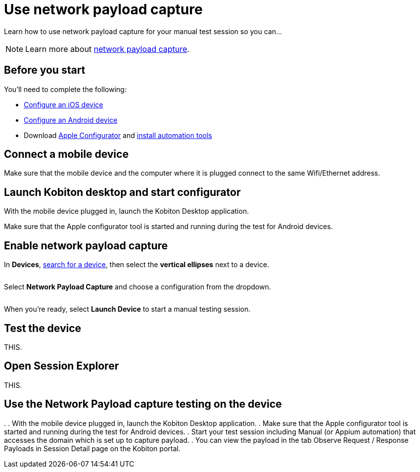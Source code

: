 = Use network payload capture
:navtitle: Use network payload capture

Learn how to use network payload capture for your manual test session so you can...

[NOTE]
====
Learn more about xref:devices:local-devices/network-payload-capture/network-payload-capture.adoc[network payload capture].
====

== Before you start

You'll need to complete the following:

* xref:devices:local-devices/network-payload-capture/configure-an-ios-device.adoc[Configure an iOS device]
* xref:devices:local-devices/network-payload-capture/configure-an-android-device.adoc[Configure an Android device]
* Download link:https://apps.apple.com/app/id1037126344[Apple Configurator] and link:https://support.apple.com/guide/apple-configurator-mac/use-the-command-line-tool-cad856a8ea58/mac[install automation tools]

== Connect a mobile device

Make sure that the mobile device and the computer where it is plugged connect to the same Wifi/Ethernet address.

== Launch Kobiton desktop and start configurator

With the mobile device plugged in, launch the Kobiton Desktop application.

Make sure that the Apple configurator tool is started and running during the test for Android devices.

== Enable network payload capture

In *Devices*, xref:devices:search-for-a-device.adoc[search for a device], then select the *vertical ellipses* next to a device.

image:$NEW-IMAGE$[width="",alt=""]

Select *Network Payload Capture* and choose a configuration from the dropdown.

image:$NEW-IMAGE$[width="",alt=""]

When you're ready, select *Launch Device* to start a manual testing session.

== Test the device

THIS.

== Open Session Explorer

THIS.


== Use the Network Payload capture testing on the device

.
. With the mobile device plugged in, launch the Kobiton Desktop application.
. Make sure that the Apple configurator tool is started and running during the test for Android devices.
. Start your test session including Manual (or Appium automation) that accesses the domain which is set up to capture payload.
. You can view the payload in the tab Observe Request / Response Payloads in Session Detail page on the Kobiton portal.
